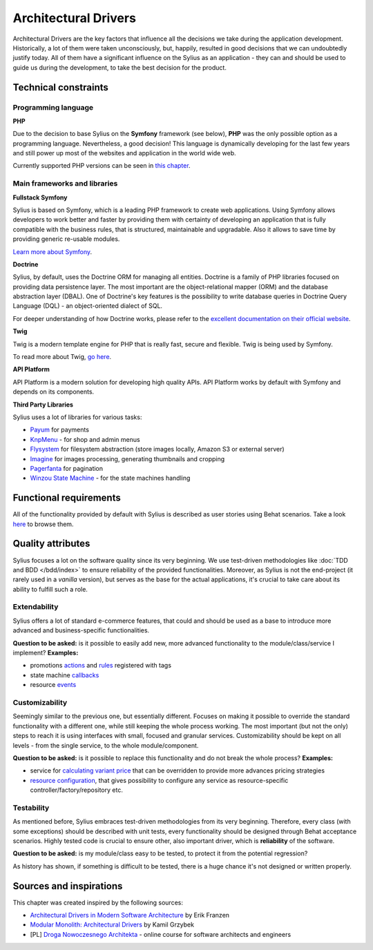 .. index::
   single: Architectural Drivers

Architectural Drivers
=====================

Architectural Drivers are the key factors that influence all the decisions we take during the application development.
Historically, a lot of them were taken unconsciously, but, happily, resulted in good decisions that we can undoubtedly justify
today. All of them have a significant influence on the Sylius as an application - they can and should be used to guide us
during the development, to take the best decision for the product.

Technical constraints
---------------------

Programming language
~~~~~~~~~~~~~~~~~~~~

**PHP**

Due to the decision to base Sylius on the **Symfony** framework (see below), **PHP** was the only possible option as
a programming language. Nevertheless, a good decision! This language is dynamically developing for the last few years and
still power up most of the websites and application in the world wide web.

Currently supported PHP versions can be seen in `this chapter <https://docs.sylius.com/en/1.11/book/installation/requirements.html#php-required-modules-and-configuration>`_.

Main frameworks and libraries
~~~~~~~~~~~~~~~~~~~~~~~~~~~~~

**Fullstack Symfony**

.. image:: ../../_images/symfonyfs.png
    :scale: 15%
    :align: center

Sylius is based on Symfony, which is a leading PHP framework to create web applications. Using Symfony allows
developers to work better and faster by providing them with certainty of developing an application that is fully compatible
with the business rules, that is structured, maintainable and upgradable. Also it allows to save time by providing generic re-usable modules.

`Learn more about Symfony <https://symfony.com/what-is-symfony>`_.

**Doctrine**

.. image:: ../../_images/doctrine.png
    :align: center

Sylius, by default, uses the Doctrine ORM for managing all entities. Doctrine is a family of PHP libraries focused on providing data persistence layer.
The most important are the object-relational mapper (ORM) and the database abstraction layer (DBAL).
One of Doctrine's key features is the possibility to write database queries in Doctrine Query Language (DQL) - an object-oriented dialect of SQL.

For deeper understanding of how Doctrine works, please refer to the `excellent documentation on their official website <https://www.doctrine-project.org/projects/doctrine-orm/en/3.1/index.html>`_.

**Twig**

.. image:: ../../_images/twig.png
    :scale: 30%
    :align: center

Twig is a modern template engine for PHP that is really fast, secure and flexible. Twig is being used by Symfony.

To read more about Twig, `go here <https://twig.symfony.com/>`_.

**API Platform**

.. image:: ../../_images/api_platform.png
    :scale: 25%
    :align: center

API Platform is a modern solution for developing high quality APIs. API Platform works by default with Symfony and depends on its components.

**Third Party Libraries**

Sylius uses a lot of libraries for various tasks:

* `Payum <https://github.com/Payum/Payum>`_ for payments
* `KnpMenu <https://symfony.com/doc/current/bundles/KnpMenuBundle/index.html>`_ - for shop and admin menus
* `Flysystem <https://github.com/thephpleague/flysystem>`_ for filesystem abstraction (store images locally, Amazon S3 or external server)
* `Imagine <https://github.com/liip/LiipImagineBundle>`_ for images processing, generating thumbnails and cropping
* `Pagerfanta <https://github.com/whiteoctober/Pagerfanta>`_ for pagination
* `Winzou State Machine <https://github.com/winzou/StateMachineBundle>`_ -  for the state machines handling

Functional requirements
-----------------------

All of the functionality provided by default with Sylius is described as user stories using Behat scenarios. Take a look
`here <https://github.com/Sylius/Sylius/tree/1.12/features>`_ to browse them.

Quality attributes
------------------

Sylius focuses a lot on the software quality since its very beginning. We use test-driven methodologies like
:doc:`TDD and BDD </bdd/index>` to ensure reliability of the provided functionalities. Moreover, as Sylius is not the
end-project (it rarely used in a *vanilla* version), but serves as the base for the actual applications, it's crucial
to take care about its ability to fulfill such a role.

Extendability
~~~~~~~~~~~~~

Sylius offers a lot of standard e-commerce features, that could and should be used as a base to introduce more advanced
and business-specific functionalities.

**Question to be asked:** is it possible to easily add new, more advanced functionality to the module/class/service I implement?
**Examples:**

* promotions `actions <https://github.com/Sylius/Sylius/blob/1.12/src/Sylius/Bundle/CoreBundle/Resources/config/services/promotion.xml#L65>`_ and
  `rules <https://github.com/Sylius/Sylius/blob/1.12/src/Sylius/Bundle/PromotionBundle/Resources/config/services.xml#L39>`_ registered with tags
* state machine `callbacks <https://github.com/Sylius/Sylius/blob/1.12/src/Sylius/Bundle/CoreBundle/Resources/config/app/state_machine/sylius_order.yml#L22>`_
* resource `events <https://github.com/Sylius/SyliusResourceBundle/blob/1.12/src/Bundle/Controller/ResourceController.php#L175>`_


Customizability
~~~~~~~~~~~~~~~

Seemingly similar to the previous one, but essentially different. Focuses on making it possible to override the standard functionality
with a different one, while still keeping the whole process working. The most important (but not the only) steps to reach it is
using interfaces with small, focused and granular services.
Customizability should be kept on all levels - from the single service, to the whole module/component.

**Question to be asked:** is it possible to replace this functionality and do not break the whole process?
**Examples:**

* service for `calculating variant price <https://github.com/Sylius/Sylius/blob/1.12/src/Sylius/Component/Core/Calculator/ProductVariantPriceCalculator.php>`_ that
  can be overridden to provide more advances pricing strategies
* `resource configuration <https://github.com/Sylius/SyliusResourceBundle/blob/1.10/docs/reference.md#configuration-reference>`_, that gives possibility to configure
  any service as resource-specific controller/factory/repository etc.


Testability
~~~~~~~~~~~

As mentioned before, Sylius embraces test-driven methodologies from its very beginning. Therefore, every class (with some exceptions) should be described with
unit tests, every functionality should be designed through Behat acceptance scenarios. Highly tested code is crucial to ensure other, also important
driver, which is **reliability** of the software.

**Question to be asked:** is my module/class easy to be tested, to protect it from the potential regression?

As history has shown, if something is difficult to be tested, there is a huge chance it's not designed or written properly.

Sources and inspirations
------------------------

This chapter was created inspired by the following sources:

* `Architectural Drivers in Modern Software Architecture <https://medium.com/@janerikfra/architectural-drivers-in-modern-software-architecture-cb7a42527bf2>`_ by Erik Franzen
* `Modular Monolith: Architectural Drivers <http://www.kamilgrzybek.com/design/modular-monolith-architectural-drivers/>`_ by Kamil Grzybek
* [PL] `Droga Nowoczesnego Architekta <https://droganowoczesnegoarchitekta.pl/>`_ - online course for software architects and engineers
